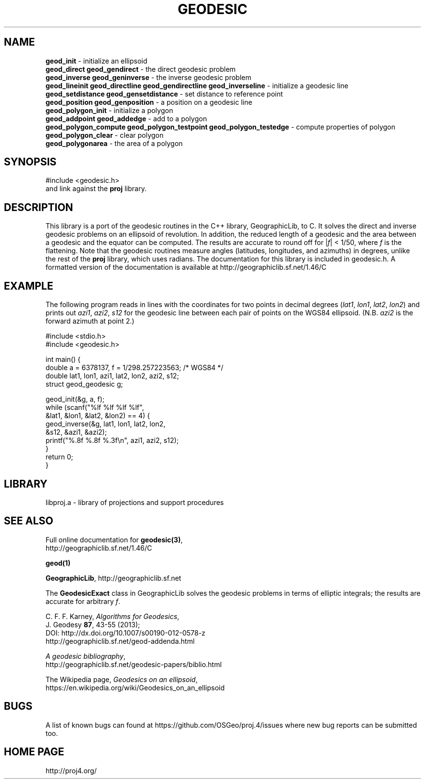 .\" @(#)geodesic.3
.nr LL 7.0i
.TH GEODESIC 3 "2016/02/16 Rel. 4.9.3"
.ad b
.hy 1
.SH NAME
.B geod_init
\- initialize an ellipsoid
.br
.B geod_direct geod_gendirect
\- the direct geodesic problem
.br
.B geod_inverse geod_geninverse
\- the inverse geodesic problem
.br
.B geod_lineinit geod_directline geod_gendirectline geod_inverseline
\- initialize a geodesic line
.br
.B geod_setdistance geod_gensetdistance
\- set distance to reference point
.br
.B geod_position geod_genposition
\- a position on a geodesic line
.br
.B geod_polygon_init
\- initialize a polygon
.br
.B geod_addpoint geod_addedge
\- add to a polygon
.br
.B geod_polygon_compute geod_polygon_testpoint geod_polygon_testedge
\- compute properties of polygon
.br
.B geod_polygon_clear
\- clear polygon
.br
.B geod_polygonarea
\- the area of a polygon
.br
.SH SYNOPSIS
.nf
#include <geodesic.h>
.br
and link against the \fBproj\fR library.
.SH DESCRIPTION
This library is a port of the geodesic routines in the C++ library,
GeographicLib, to C.  It solves the direct and inverse geodesic problems
on an ellipsoid of revolution.  In addition, the reduced length of a
geodesic and the area between a geodesic and the equator can be
computed.  The results are accurate to round off for |\fIf\fR| < 1/50,
where \fIf\fR is the flattening.  Note that the geodesic routines
measure angles (latitudes, longitudes, and azimuths) in degrees, unlike
the rest of the \fBproj\fR library, which uses radians.  The
documentation for this library is included in geodesic.h.  A formatted
version of the documentation is available at
http://geographiclib.sf.net/1.46/C
.SH EXAMPLE
The following program reads in lines with the coordinates for two points
in decimal degrees (\fIlat1\fR, \fIlon1\fR, \fIlat2\fR, \fIlon2\fR) and
prints out \fIazi1\fR, \fIazi2\fR, \fIs12\fR for the geodesic line
between each pair of points on the WGS84 ellipsoid.  (N.B. \fIazi2\fR is
the forward azimuth at point 2.)
.nf
\f(CW

#include <stdio.h>
#include <geodesic.h>

int main() {
  double a = 6378137, f = 1/298.257223563; /* WGS84 */
  double lat1, lon1, azi1, lat2, lon2, azi2, s12;
  struct geod_geodesic g;

  geod_init(&g, a, f);
  while (scanf("%lf %lf %lf %lf",
               &lat1, &lon1, &lat2, &lon2) == 4) {
    geod_inverse(&g, lat1, lon1, lat2, lon2,
                 &s12, &azi1, &azi2);
    printf("%.8f %.8f %.3f\en", azi1, azi2, s12);
  }
  return 0;
} \fR
.br
.fi
.SH LIBRARY
libproj.a \- library of projections and support procedures
.SH SEE ALSO
Full online documentation for \fBgeodesic(3)\fR,
.br
http://geographiclib.sf.net/1.46/C
.PP
.B geod(1)
.PP
\fBGeographicLib\fR, http://geographiclib.sf.net
.PP
The \fBGeodesicExact\fR class in GeographicLib solves the geodesic
problems in terms of elliptic integrals; the results are accurate for
arbitrary \fIf\fR.
.PP
C. F. F. Karney, \fIAlgorithms for Geodesics\fR,
.br
J. Geodesy \fB87\fR, 43-55 (2013);
.br
DOI: http://dx.doi.org/10.1007/s00190-012-0578-z
.br
http://geographiclib.sf.net/geod-addenda.html
.PP
\fIA geodesic bibliography\fR,
.br
http://geographiclib.sf.net/geodesic-papers/biblio.html
.PP
The Wikipedia page, \fIGeodesics on an ellipsoid\fR,
.br
https://en.wikipedia.org/wiki/Geodesics_on_an_ellipsoid
.SH BUGS
A list of known bugs can found at https://github.com/OSGeo/proj.4/issues
where new bug reports can be submitted too.
.SH HOME PAGE
http://proj4.org/
